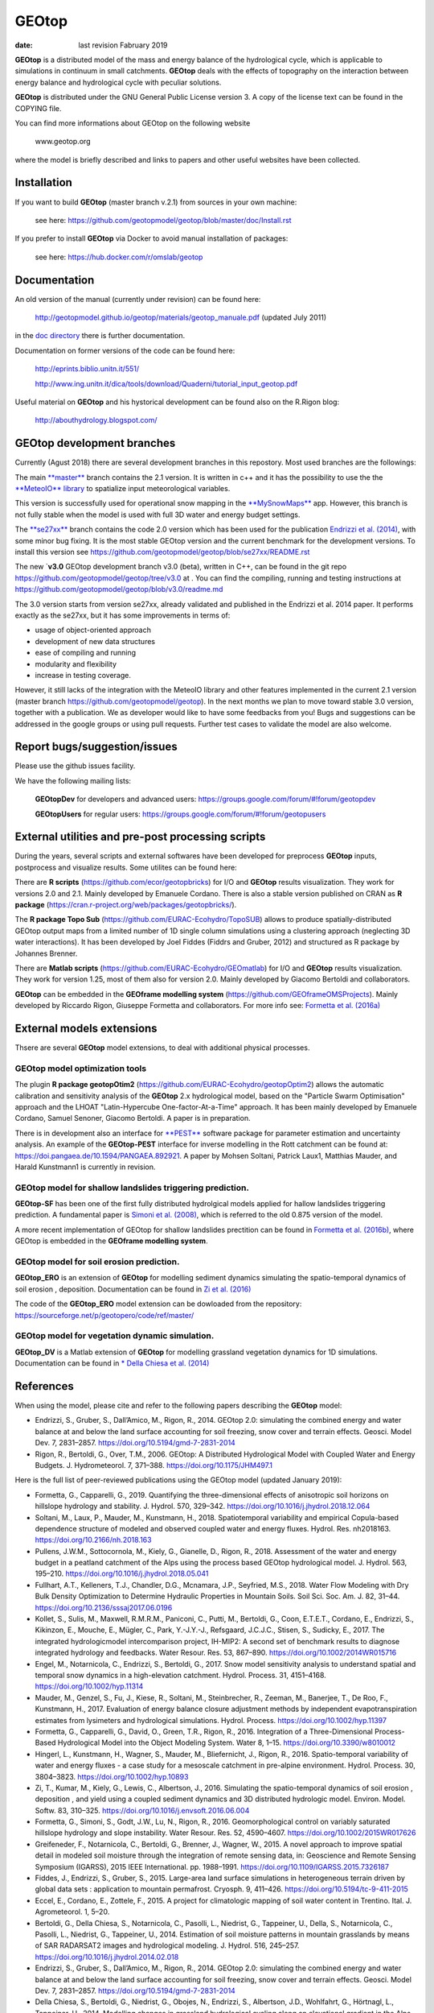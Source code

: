 
GEOtop
######

|Build Status| |License (GPL version 3)|

:date:  last revision Fabruary 2019



**GEOtop** is a distributed model of the mass and energy balance of the
hydrological cycle, which is applicable to simulations in continuum in
small catchments. **GEOtop** deals with the effects of topography on the
interaction between energy balance and hydrological cycle with peculiar
solutions.

**GEOtop** is distributed under the GNU General Public License version 3.
A copy of the license text can be found in the COPYING file.

You can find more informations about GEOtop on the following website

                www.geotop.org 

where the model is briefly described and links to papers and other useful
websites have been collected.

Installation
************

If you want to build **GEOtop** (master branch v.2.1) from sources in your own machine:

    see here: https://github.com/geotopmodel/geotop/blob/master/doc/Install.rst 

If you prefer to install **GEOtop** via Docker to avoid manual installation of
packages:

    see here: https://hub.docker.com/r/omslab/geotop


Documentation
*************
    
An old version of the manual (currently under revision) can be found here:    

    http://geotopmodel.github.io/geotop/materials/geotop_manuale.pdf (updated July 2011)

in the `doc directory <https://github.com/geotopmodel/geotop/tree/master/doc>`_ there is further documentation. 
    
Documentation on former versions of the code can be found here:

    http://eprints.biblio.unitn.it/551/
    
    http://www.ing.unitn.it/dica/tools/download/Quaderni/tutorial_input_geotop.pdf
    
Useful material on **GEOtop** and his hystorical development can be found also on the R.Rigon blog:

   http://abouthydrology.blogspot.com/
   
GEOtop development branches
***************************

Currently (Agust 2018) there are several development branches in this repostory. Most used branches are the followings:

The main `**master** <https://github.com/geotopmodel/geotop>`_ branch contains the 2.1 version. It is written in c++ and it has the possibility to use the the `**MeteoIO** library <https://models.slf.ch/p/meteoio/>`_ to spatialize input meteorological variables.

This version is successfully used for operational snow mapping in the `**MySnowMaps** <http://www.mysnowmaps.com/en/>`_ app. 
However, this branch is not fully stable when the model is used with full 3D water and energy budget settings.

The `**se27xx** <https://github.com/geotopmodel/geotop/tree/se27xx>`_ branch contains the code 2.0 version which has been used for the publication  `Endrizzi et al. (2014) <https://doi.org/10.5194/gmd-7-2831-2014>`_, with some minor bug fixing. It is the most stable GEOtop version and the current benchmark for the development versions.
To install this version see https://github.com/geotopmodel/geotop/blob/se27xx/README.rst

The new `**v3.0** GEOtop development branch v3.0 (beta), written in C++, can be found in the git repo https://github.com/geotopmodel/geotop/tree/v3.0 at . You can find the compiling, running and testing instructions at https://github.com/geotopmodel/geotop/blob/v3.0/readme.md

The 3.0 version starts from version se27xx, already validated and published in the Endrizzi et al. 2014 paper.
It performs exactly as the se27xx, but it has some improvements in terms of:

- usage of object-oriented approach

- development of new data structures

- ease of compiling and running

- modularity and flexibility

- increase in testing coverage.

However, it still lacks of the integration with the MeteoIO library and other features implemented in the current 2.1 version (master branch https://github.com/geotopmodel/geotop). In the next months we plan to move toward stable 3.0 version, together with a publication. We as developer would like to have some feedbacks from you!
Bugs and suggestions can be addressed in the google groups or using pull requests.
Further test cases to validate the model are also welcome.




Report bugs/suggestion/issues
*****************************

Please use the github issues facility.

We have the following mailing lists:

   **GEOtopDev** for developers and advanced users: https://groups.google.com/forum/#!forum/geotopdev
   
   **GEOtopUsers** for regular users: https://groups.google.com/forum/#!forum/geotopusers
   

External utilities and pre-post processing scripts
**************************************************

During the years, several scripts and external softwares have been developed for preprocess **GEOtop** inputs, postprocess and visualize results. Some utilites can be found here:

There are **R scripts** (https://github.com/ecor/geotopbricks) for I/O and **GEOtop** results visualization. They work for versions 2.0 and 2.1. Mainly developed by Emanuele Cordano. There is also a stable version published on CRAN as **R package** (https://cran.r-project.org/web/packages/geotopbricks/).

The **R package Topo Sub** (https://github.com/EURAC-Ecohydro/TopoSUB) allows to produce spatially-distributed GEOtop output maps from a limited number of 1D single column simulations using a clustering approach (neglecting 3D water interactions). It has been developed by Joel Fiddes (Fiddrs and Gruber, 2012) and structured as R package by Johannes Brenner.

There are **Matlab scripts** (https://github.com/EURAC-Ecohydro/GEOmatlab) for I/O and **GEOtop** results visualization. They work for version 1.25, most of them also for version 2.0. Mainly developed by Giacomo Bertoldi and collaborators.

**GEOtop** can be embedded in the **GEOframe modelling system** (https://github.com/GEOframeOMSProjects). Mainly developed by Riccardo Rigon, Giuseppe Formetta and collaborators. For more info see: `Formetta et al. (2016a) <https://doi.org/10.3390/w8010012>`_

External models extensions 
**************************************************

Thsere are several **GEOtop** model extensions, to deal with additional physical processes. 

GEOtop model optimization tools
------------------------------

The plugin **R package geotopOtim2** (https://github.com/EURAC-Ecohydro/geotopOptim2) allows the automatic calibration and sensitivity analysis of the **GEOtop** 2.x hydrological model, based on the "Particle Swarm Optimisation" approach and the LHOAT "Latin-Hypercube One-factor-At-a-Time" approach. It has been mainly developed by Emanuele Cordano, Samuel Senoner, Giacomo Bertoldi. A paper is in preparation.

There is in development also an interface for `**PEST** <http://www.pesthomepage.org/>`_  software package for parameter estimation and uncertainty analysis. An example of the **GEOtop-PEST** interface for inverse modelling in the Rott catchment can be found at: https://doi.pangaea.de/10.1594/PANGAEA.892921. A paper by Mohsen Soltani, Patrick Laux1, Matthias Mauder, and Harald Kunstmann1 is currently in revision.

GEOtop model for shallow  landslides triggering prediction.
------------------------------
**GEOtop-SF** has been one of the first fully distributed hydrolgical models applied for hallow  landslides triggering prediction. A fundamental paper is `Simoni et al. (2008) <https://doi.org/10.1002/hyp.6886>`_, which is referred to the old 0.875 version of the model.

A more recent implementation of GEOtop for shallow landslides prectition can be found in `Formetta et al. (2016b) <https://doi.org/10.1002/2015WR017626>`_, where GEOtop is embedded in the **GEOframe modelling system**.

GEOtop model for soil erosion prediction.
------------------------------

**GEOtop_ERO** is  an extension of **GEOtop**  for modelling sediment dynamics simulating the spatio-temporal dynamics of soil erosion , deposition. Documentation can be found in `Zi et al. (2016) <https://doi.org/10.1016/j.envsoft.2016.06.004>`_

The code of the **GEOtop_ERO** model extension can be dowloaded from the repository: https://sourceforge.net/p/geotopero/code/ref/master/

GEOtop model for vegetation dynamic simulation.
------------------------------

**GEOtop_DV** is  a Matlab extension of **GEOtop**  for modelling grassland vegetation dynamics for 1D simulations. Documentation can be found in `* Della Chiesa et al. (2014) <https://doi.org/10.1002/eco.1471>`_


References
**************************************************

When using the model, please cite and refer to the following papers describing the **GEOtop** model:

* Endrizzi, S., Gruber, S., Dall’Amico, M., Rigon, R., 2014. GEOtop 2.0: simulating the combined energy and water balance at and below the land surface accounting for soil freezing, snow cover and terrain effects. Geosci. Model Dev. 7, 2831–2857. https://doi.org/10.5194/gmd-7-2831-2014

* Rigon, R., Bertoldi, G., Over, T.M., 2006. GEOtop: A Distributed Hydrological Model with Coupled Water and Energy Budgets.  J. Hydrometeorol. 7, 371–388. https://doi.org/10.1175/JHM497.1

Here is the full list of peer-reviewed publications using the GEOtop model (updated January 2019):

* Formetta, G., Capparelli, G., 2019. Quantifying the three-dimensional effects of anisotropic soil horizons on hillslope hydrology and stability. J. Hydrol. 570, 329–342. https://doi.org/10.1016/j.jhydrol.2018.12.064

* Soltani, M., Laux, P., Mauder, M., Kunstmann, H., 2018. Spatiotemporal variability and empirical Copula-based dependence structure of modeled and observed coupled water and energy fluxes. Hydrol. Res. nh2018163. https://doi.org/10.2166/nh.2018.163

* Pullens, J.W.M., Sottocornola, M., Kiely, G., Gianelle, D., Rigon, R., 2018. Assessment of the water and energy budget in a peatland catchment of the Alps using the process based GEOtop hydrological model. J. Hydrol. 563, 195–210. https://doi.org/10.1016/j.jhydrol.2018.05.041

* Fullhart, A.T., Kelleners, T.J., Chandler, D.G., Mcnamara, J.P., Seyfried, M.S., 2018. Water Flow Modeling with Dry Bulk Density Optimization to Determine Hydraulic Properties in Mountain Soils. Soil Sci. Soc. Am. J. 82, 31–44. https://doi.org/10.2136/sssaj2017.06.0196

* Kollet, S., Sulis, M., Maxwell, R.M.R.M., Paniconi, C., Putti, M., Bertoldi, G., Coon, E.T.E.T., Cordano, E., Endrizzi, S., Kikinzon, E., Mouche, E., Mügler, C., Park, Y.-J.Y.-J., Refsgaard, J.C.J.C., Stisen, S., Sudicky, E., 2017. The integrated hydrologicmodel intercomparison project, IH-MIP2: A second set of benchmark results to diagnose integrated hydrology and feedbacks. Water Resour. Res. 53, 867–890. https://doi.org/10.1002/2014WR015716

* Engel, M., Notarnicola, C., Endrizzi, S., Bertoldi, G., 2017. Snow model sensitivity analysis to understand spatial and temporal snow dynamics in a high-elevation catchment. Hydrol. Process. 31, 4151–4168. https://doi.org/10.1002/hyp.11314

* Mauder, M., Genzel, S., Fu, J., Kiese, R., Soltani, M., Steinbrecher, R., Zeeman, M., Banerjee, T., De Roo, F., Kunstmann, H., 2017. Evaluation of energy balance closure adjustment methods by independent evapotranspiration estimates from lysimeters and hydrological simulations. Hydrol. Process. https://doi.org/10.1002/hyp.11397

* Formetta, G., Capparelli, G., David, O., Green, T.R., Rigon, R., 2016. Integration of a Three-Dimensional Process-Based Hydrological Model into the Object Modeling System. Water 8, 1–15. https://doi.org/10.3390/w8010012

* Hingerl, L., Kunstmann, H., Wagner, S., Mauder, M., Bliefernicht, J., Rigon, R., 2016. Spatio-temporal variability of water and energy fluxes - a case study for a mesoscale catchment in pre-alpine environment. Hydrol. Process. 30, 3804–3823. https://doi.org/10.1002/hyp.10893

* Zi, T., Kumar, M., Kiely, G., Lewis, C., Albertson, J., 2016. Simulating the spatio-temporal dynamics of soil erosion , deposition , and yield using a coupled sediment dynamics and 3D distributed hydrologic model. Environ. Model. Softw. 83, 310–325. https://doi.org/10.1016/j.envsoft.2016.06.004

* Formetta, G., Simoni, S., Godt, J.W., Lu, N., Rigon, R., 2016. Geomorphological control on variably saturated hillslope hydrology and slope instability. Water Resour. Res. 52, 4590–4607. https://doi.org/10.1002/2015WR017626

* Greifeneder, F., Notarnicola, C., Bertoldi, G., Brenner, J., Wagner, W., 2015. A novel approach to improve spatial detail in modeled soil moisture through the integration of remote sensing data, in: Geoscience and Remote Sensing Symposium (IGARSS), 2015 IEEE International. pp. 1988–1991. https://doi.org/10.1109/IGARSS.2015.7326187

* Fiddes, J., Endrizzi, S., Gruber, S., 2015. Large-area land surface simulations in heterogeneous terrain driven by global data sets : application to mountain permafrost. Cryosph. 9, 411–426. https://doi.org/10.5194/tc-9-411-2015

* Eccel, E., Cordano, E., Zottele, F., 2015. A project for climatologic mapping of soil water content in Trentino. Ital. J. Agrometeorol. 1, 5–20.

* Bertoldi, G., Della Chiesa, S., Notarnicola, C., Pasolli, L., Niedrist, G., Tappeiner, U., Della, S., Notarnicola, C., Pasolli, L., Niedrist, G., Tappeiner, U., 2014. Estimation of soil moisture patterns in mountain grasslands by means of SAR RADARSAT2 images and hydrological modeling. J. Hydrol. 516, 245–257. https://doi.org/10.1016/j.jhydrol.2014.02.018

* Endrizzi, S., Gruber, S., Dall’Amico, M., Rigon, R., 2014. GEOtop 2.0: simulating the combined energy and water balance at and below the land surface accounting for soil freezing, snow cover and terrain effects. Geosci. Model Dev. 7, 2831–2857. https://doi.org/10.5194/gmd-7-2831-2014

* Della Chiesa, S., Bertoldi, G., Niedrist, G., Obojes, N., Endrizzi, S., Albertson, J.D., Wohlfahrt, G., Hörtnagl, L., Tappeiner, U., 2014. Modelling changes in grassland hydrological cycling along an elevational gradient in the Alps. Ecohydrology n/a--n/a. https://doi.org/10.1002/eco.1471

* Cordano, E., Rigon, R., 2013. A mass-conservative method for the integration of the two-dimensional groundwater (Boussinesq) equation. Water Resour. Res. 49, 1058–1078. https://doi.org/10.1002/wrcr.20072

* Lewis, C., Albertson, J., Zi, T., Xu, X., Kiely, G., 2013. How does afforestation affect the hydrology of a blanket peatland? A modelling study. Hydrol. Process. 27, 3577–3588. https://doi.org/10.1002/hyp.9486

* Gubler, S., Endrizzi, S., Gruber, S., Purves, R.S., 2013. Sensitivities and uncertainties of modeled ground temperatures in mountain environments. Geosci. Model Dev. 6, 1319–1336. https://doi.org/10.5194/gmd-6-1319-2013

* Fiddes, J., Gruber, S., 2012. TopoSUB: a tool for efficient large area numerical modelling in complex topography at sub-grid scales. Geosci. Model Dev. 5, 1245–1257. https://doi.org/10.5194/gmd-5-1245-2012

* Dall’Amico, M., Endrizzi, S., Gruber, S., Rigon, R., 2011. A robust and energy-conserving model of freezing variably-saturated soil. Cryosph. 5, 469–484. https://doi.org/10.5194/tc-5-469-2011

* Bertoldi, G., Notarnicola, C., Leitinger, G., Endrizzi, S., Della Chiesa, S., Zebisch, M., Tappeiner, U., Della Chiesa, S., Tappeiner, U., 2010. Topographical and ecohydrological controls on land surface temperature in an Alpine catchment. Ecohydrology 3, 189–204. https://doi.org/10.1002/eco.129

* Endrizzi, S., Marsh, P., 2010. Observations and modeling of turbulent fluxes during melt at the shrub-tundra transition zone 1: point scale variations. Hydrol. Res. 41, 471–490.

* Gebremichael, M., Rigon, R., Bertoldi, G., Over, T.M.M., 2009. On the scaling characteristics of observed and simulated spatial soil moisture fields. Nonlin. Process. Geophys. 16, 141–150. https://doi.org/10.5194/npg-16-141-2009

* Simoni, S., Zanotti, F., Bertoldi, G., Rigon, R., 2008. Modelling the probability of occurrence of shallow landslides and channelized debris flows using GEOtop-FS. Hydrol. Process. doi: 10.10, 532–545. https://doi.org/10.1002/hyp.6886

* Bertoldi, G., Rigon, R., Over, T.M.M., 2006. Impact of Watershed Geomorphic Characteristics on the Energy and Water Budgets. J. Hydrometeorol. 7, 389–403. https://doi.org/10.1175/JHM500.1

* Rigon, R., Bertoldi, G., Over, T.M.M., 2006. GEOtop: A Distributed Hydrological Model with Coupled Water and Energy Budgets. J. Hydrometeorol. 7, 371–388. https://doi.org/10.1175/JHM497.1

* Zanotti, F., Endrizzi, S., Bertoldi, G., Rigon, R., 2004. The GEOtop snow module. Hydrol. Proc. 18, 3667–3679. DOI:10.1002/hyp.5794. https://doi.org/10.1002/hyp.5794


.. |Build Status| image:: https://travis-ci.org/geotopmodel/geotop.svg?branch=master
    :target: https://travis-ci.org/geotopmodel/geotop
.. |License (GPL version 3)| image:: https://img.shields.io/badge/license-GNU%20GPL%20version%203-blue.svg
   :target: http://opensource.org/licenses/GPL-3.0




